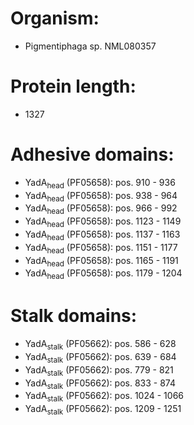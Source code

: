 * Organism:
- Pigmentiphaga sp. NML080357
* Protein length:
- 1327
* Adhesive domains:
- YadA_head (PF05658): pos. 910 - 936
- YadA_head (PF05658): pos. 938 - 964
- YadA_head (PF05658): pos. 966 - 992
- YadA_head (PF05658): pos. 1123 - 1149
- YadA_head (PF05658): pos. 1137 - 1163
- YadA_head (PF05658): pos. 1151 - 1177
- YadA_head (PF05658): pos. 1165 - 1191
- YadA_head (PF05658): pos. 1179 - 1204
* Stalk domains:
- YadA_stalk (PF05662): pos. 586 - 628
- YadA_stalk (PF05662): pos. 639 - 684
- YadA_stalk (PF05662): pos. 779 - 821
- YadA_stalk (PF05662): pos. 833 - 874
- YadA_stalk (PF05662): pos. 1024 - 1066
- YadA_stalk (PF05662): pos. 1209 - 1251

